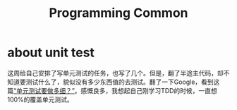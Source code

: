 #+TITLE: Programming Common

* about unit test
  这周给自己安排了写单元测试的任务，也写了几个。但是，翻了半途主代码，却不知道要测试什么了，貌似没有多少东西值的去测试。翻了一下Google，看到这篇[[https://coolshell.cn/articles/8209.html][“单元测试要做多细？”]]。感慨良多，我想起自己刚学习TDD的时候，一直想100%的覆盖单元测试。
